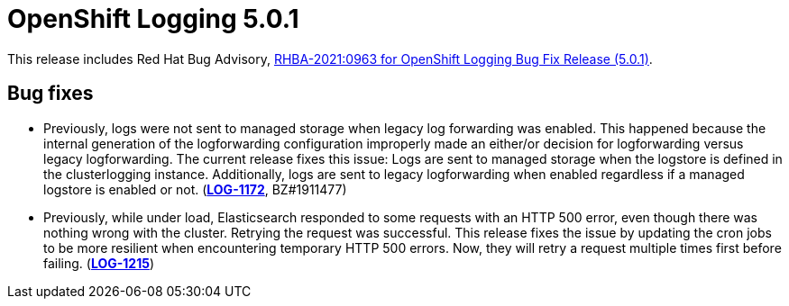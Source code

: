 [id="cluster-logging-release-notes-5-0-1"]
= OpenShift Logging 5.0.1

This release includes Red Hat Bug Advisory, link:https://access.redhat.com/errata/RHBA-2021:0963[RHBA-2021:0963 for OpenShift Logging Bug Fix Release (5.0.1)].

[id="openshift-logging-5-0-1-bug-fixes"]
== Bug fixes

* Previously, logs were not sent to managed storage when legacy log forwarding was enabled. This happened because the internal generation of the logforwarding configuration improperly made an either/or decision for logforwarding versus legacy logforwarding. The current release fixes this issue: Logs are sent to managed storage when the logstore is defined in the clusterlogging instance. Additionally, logs are sent to legacy logforwarding when enabled regardless if a managed logstore is enabled or not.
(link:https://issues.redhat.com/browse/LOG-1172[*LOG-1172*], BZ#1911477)

* Previously, while under load, Elasticsearch responded to some requests with an HTTP 500 error, even though there was nothing wrong with the cluster. Retrying the request was successful. This release fixes the issue by updating the cron jobs to be more resilient when encountering temporary HTTP 500 errors. Now, they will retry a request multiple times first before failing.
(link:https://issues.redhat.com/browse/LOG-1215[*LOG-1215*])

// Other bugs in this release that do not have release notes:
//
// * link:https://issues.redhat.com/browse/LOG-1169[*LOG-1169*] No icon for CLO and EO 5.0 on Operator hub
// * https://issues.redhat.com/browse/LOG-1182[*LOG-1182*] Fix EO upgrade tests for 5.0
